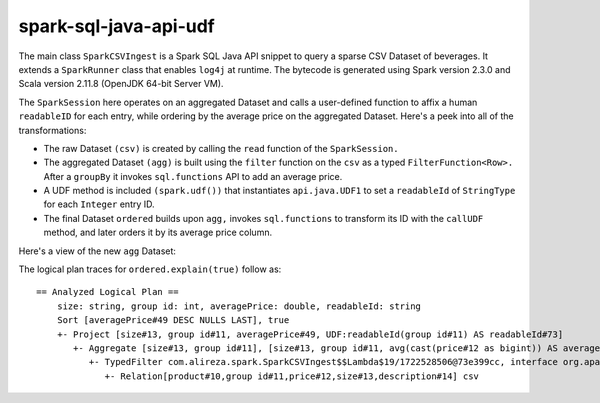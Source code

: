 spark-sql-java-api-udf
----------------------
The main class ``SparkCSVIngest`` is a Spark SQL Java API snippet to query a sparse CSV Dataset of beverages. It extends a ``SparkRunner`` class that enables ``log4j`` at runtime. The bytecode is generated using Spark version 2.3.0 and Scala version 2.11.8 (OpenJDK 64-bit Server VM). 

The ``SparkSession`` here operates on an aggregated Dataset and calls a user-defined function to affix a human ``readableID`` for each entry, while ordering by the average price on the aggregated Dataset. Here's a peek into all of the transformations:

- The raw Dataset ``(csv)`` is created by calling the ``read`` function of the ``SparkSession.``
- The aggregated Dataset ``(agg)`` is built using the ``filter`` function on the ``csv`` as a typed ``FilterFunction<Row>.`` After a ``groupBy`` it invokes ``sql.functions`` API to add an average price.
- A UDF method is included ``(spark.udf())`` that instantiates ``api.java.UDF1`` to set a ``readableId`` of ``StringType`` for each ``Integer`` entry ID.
- The final Dataset ``ordered`` builds upon ``agg,`` invokes ``sql.functions`` to transform its ID with the ``callUDF`` method, and later orders it by its average price column.

Here's a view of the new ``agg`` Dataset:

.. image:: agg-schema.png

The logical plan traces for ``ordered.explain(true)`` follow as:

::

    == Analyzed Logical Plan ==
        size: string, group id: int, averagePrice: double, readableId: string
        Sort [averagePrice#49 DESC NULLS LAST], true
        +- Project [size#13, group id#11, averagePrice#49, UDF:readableId(group id#11) AS readableId#73]
           +- Aggregate [size#13, group id#11], [size#13, group id#11, avg(cast(price#12 as bigint)) AS averagePrice#49]
              +- TypedFilter com.alireza.spark.SparkCSVIngest$$Lambda$19/1722528506@73e399cc, interface org.apache.spark.sql.Row, [StructField(product,StringType,true), StructField(group id,IntegerType,true), StructField(price,IntegerType,true), StructField(size,StringType,true), StructField(description,StringType,true)], createexternalrow(product#10.toString, group id#11, price#12, size#13.toString, description#14.toString, StructField(product,StringType,true), StructField(group id,IntegerType,true), StructField(price,IntegerType,true), StructField(size,StringType,true), StructField(description,StringType,true))
                 +- Relation[product#10,group id#11,price#12,size#13,description#14] csv
